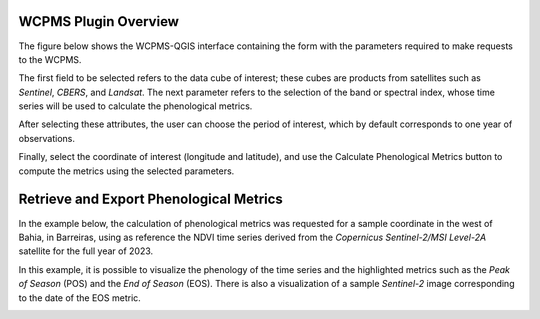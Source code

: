 ..
    This file is part of Python QGIS Plugin for WCPMS.
    Copyright (C) 2024 INPE.

    This program is free software: you can redistribute it and/or modify
    it under the terms of the GNU General Public License as published by
    the Free Software Foundation, either version 3 of the License, or
    (at your option) any later version.

    This program is distributed in the hope that it will be useful,
    but WITHOUT ANY WARRANTY; without even the implied warranty of
    MERCHANTABILITY or FITNESS FOR A PARTICULAR PURPOSE. See the
    GNU General Public License for more details.

    You should have received a copy of the GNU General Public License
    along with this program. If not, see <https://www.gnu.org/licenses/gpl-3.0.html>.


=====================
WCPMS Plugin Overview
=====================

The figure below shows the WCPMS-QGIS interface containing the form with the parameters required to make requests to the WCPMS.

The first field to be selected refers to the data cube of interest; these cubes are products from satellites such as `Sentinel`, `CBERS`, and `Landsat`. The next parameter refers to the selection of the band or spectral index, whose time series will be used to calculate the phenological metrics.

After selecting these attributes, the user can choose the period of interest, which by default corresponds to one year of observations.

Finally, select the coordinate of interest (longitude and latitude), and use the Calculate Phenological Metrics button to compute the metrics using the selected parameters.

.. image:: ./assets/img/wcpms_plugin_overview.png
    :width: 30%
    :align: center
    :alt: WCPMS-PLUGIN


========================================
Retrieve and Export Phenological Metrics
========================================

In the example below, the calculation of phenological metrics was requested for a sample coordinate in the west of Bahia, in Barreiras, using as reference the NDVI time series derived from the `Copernicus Sentinel-2/MSI Level-2A` satellite for the full year of 2023.

In this example, it is possible to visualize the phenology of the time series and the highlighted metrics such as the `Peak of Season` (POS) and the `End of Season` (EOS). There is also a visualization of a sample `Sentinel-2` image corresponding to the date of the EOS metric.

.. image:: ./assets/screenshots/get_phenological_metrics.png
    :width: 100%
    :alt: WCPMS-PLUGIN
